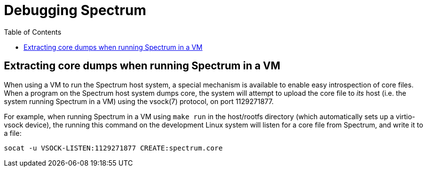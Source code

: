 = Debugging Spectrum
:page-parent: Explanation
:toc:
:toclevels: 1

// SPDX-FileCopyrightText: 2022 Alyssa Ross <hi@alyssa.is>
// SPDX-License-Identifier: GFDL-1.3-no-invariants-or-later OR CC-BY-SA-4.0

== Extracting core dumps when running Spectrum in a VM

When using a VM to run the Spectrum host system, a special mechanism
is available to enable easy introspection of core files.  When a
program on the Spectrum host system dumps core, the system will
attempt to upload the core file to _its_ host (i.e. the system running
Spectrum in a VM) using the vsock(7) protocol, on port 1129271877.

For example, when running Spectrum in a VM using `make run` in the
host/rootfs directory (which automatically sets up a virtio-vsock
device), the running this command on the development Linux system will
listen for a core file from Spectrum, and write it to a file:

[source,shell]
----
socat -u VSOCK-LISTEN:1129271877 CREATE:spectrum.core
----
